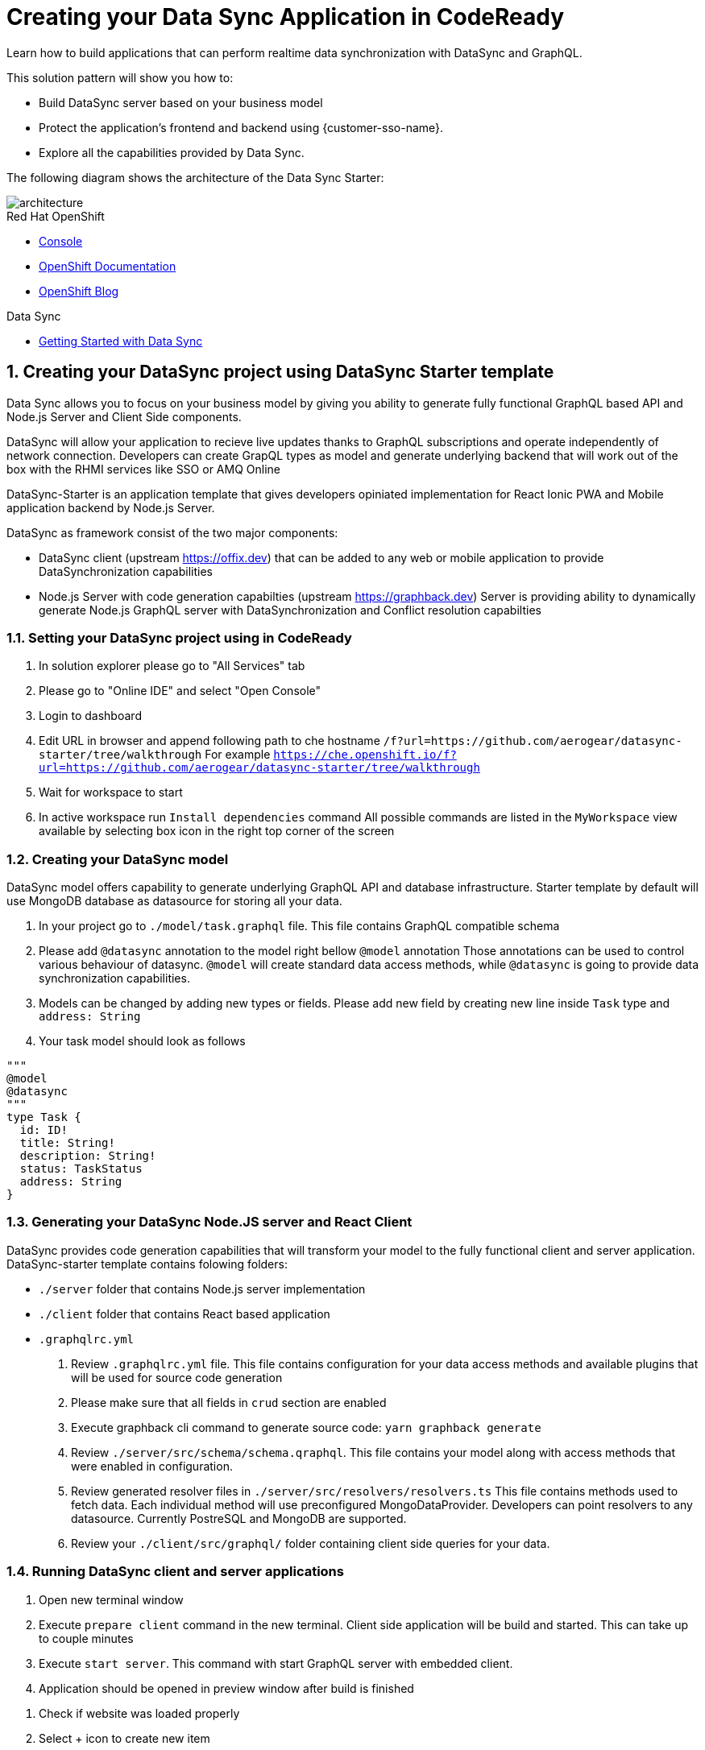 // update the component versions for each release
:rhmi-version: 1

// URLs
:openshift-console-url: {openshift-host}/console
:sso-realm-url: {user-sso-url}/auth/admin/solution-patterns/console/index.html
:data-sync-documentation-url: https://access.redhat.com/documentation/en-us/red_hat_managed_integration/{rhmi-version}/html-single/developing_a_data_sync_app/index

//attributes
:integreatly-name: Managed Integration
:data-sync-name: Data Sync
:data-sync-starter: Data Sync Starter
:standard-fail-text: Verify that you followed all the steps. If you continue to have issues, contact your administrator.

//id syntax is used here for the custom IDs because that is how the Solution Explorer sorts these within groups
[id='5-adding-data-sync-graphql']
= Creating your Data Sync Application in CodeReady

// word count that fits best is 15-22, with 20 really being the sweet spot. Character count for that space would be 100-125
Learn how to build applications that can perform realtime data synchronization with DataSync and GraphQL.

This solution pattern will show you how to:

* Build DataSync server based on your business model
* Protect the application's frontend and backend using {customer-sso-name}.
* Explore all the capabilities provided by {data-sync-name}.

The following diagram shows the architecture of the {data-sync-starter}:

image::images/arch.png[architecture, role="integr8ly-img-responsive"]

[type=walkthroughResource, serviceName=openshift]
.Red Hat OpenShift
****
* link:{openshift-console-url}[Console, window="_blank"]
* link:https://docs.openshift.com/dedicated/4/welcome/index.html/[OpenShift Documentation, window="_blank"]
* link:https://blog.openshift.com/[OpenShift Blog, window="_blank"]
****

[type=walkthroughResource]
.Data Sync
****
* link:{data-sync-documentation-url}[Getting Started with {data-sync-name}, window="_blank"]
****

:sectnums:

[time=15]
== Creating your DataSync project using DataSync Starter template

{data-sync-name} allows you to focus on your business model by giving you ability
to generate fully functional GraphQL based API and Node.js Server and Client Side components.

DataSync will allow your application to recieve live updates thanks to GraphQL subscriptions and
operate independently of network connection. Developers can create GrapQL types as model 
and generate underlying backend that will work out of the box with the RHMI services like SSO or AMQ Online

DataSync-Starter is an application template that gives developers 
opiniated implementation for React Ionic PWA and Mobile application backend by Node.js Server.

DataSync as framework consist of the two major components:

- DataSync client (upstream https://offix.dev) that can be added to any web or mobile application
to provide DataSynchronization capabilities

- Node.js Server with code generation capabilties (upstream https://graphback.dev) 
Server is providing ability to dynamically generate Node.js GraphQL server with DataSynchronization and Conflict resolution capabilties 

[time=30]
=== Setting your DataSync project using in CodeReady

. In solution explorer please go to "All Services" tab 
. Please go to "Online IDE" and select "Open Console"
. Login to dashboard
. Edit URL in browser and append following path to che hostname `/f?url=https://github.com/aerogear/datasync-starter/tree/walkthrough`
For example `https://che.openshift.io/f?url=https://github.com/aerogear/datasync-starter/tree/walkthrough`
. Wait for workspace to start
. In active workspace run `Install dependencies` command
All possible commands are listed in the `MyWorkspace` view available by selecting box icon in the right top corner of the screen

=== Creating your DataSync model

DataSync model offers capability to generate underlying GraphQL API and database infrastructure.
Starter template by default will use MongoDB database as datasource for storing all your data.

. In your project go to `./model/task.graphql` file. 
This file contains GraphQL compatible schema 
. Please add `@datasync` annotation to the model right bellow `@model` annotation
Those annotations can be used to control various behaviour of datasync.
`@model` will create standard data access methods, while `@datasync` is going to provide data synchronization capabilities.
. Models can be changed by adding new types or fields. Please add new field by creating new line inside `Task` type
and `address: String`
. Your task model should look as follows
----
""" 
@model
@datasync
"""
type Task {
  id: ID!
  title: String!
  description: String!
  status: TaskStatus
  address: String
}
----

=== Generating your DataSync Node.JS server and React Client

DataSync provides code generation capabilities that will transform your model to the fully 
functional client and server application.
DataSync-starter template contains folowing folders:

- `./server` folder that contains Node.js server implementation
- `./client` folder that contains React based application
- `.graphqlrc.yml`

. Review `.graphqlrc.yml` file. This file contains configuration for your data access methods
and available plugins that will be used for source code generation
. Please make sure that all fields in `crud` section are enabled 
. Execute graphback cli command to generate source code:
`yarn graphback generate`
. Review `./server/src/schema/schema.qraphql`. 
This file contains your model along with access methods that were enabled in configuration.
. Review generated resolver files in `./server/src/resolvers/resolvers.ts`
This file contains methods used to fetch data. Each individual method will use 
preconfigured MongoDataProvider. Developers can point resolvers to any datasource.
Currently PostreSQL and MongoDB are supported.
. Review your `./client/src/graphql/` folder containing client side queries for your data.

=== Running DataSync client and server applications

. Open new terminal window
. Execute `prepare client` command in the new terminal. Client side application will be build and started. This can take up to couple minutes
. Execute `start server`. This command with start GraphQL server with embedded client.
. Application should be opened in preview window after build is finished

[type=verification]
****
. Check if website was loaded properly
. Select + icon to create new item
. On new screen put `name` and `description`
The client should create a task and it should be 
. New task should appear on the list
----
****

[type=verificationFail]
****
Check the logs of the console
Verify that you followed each step in the procedure above.  
If you are still having issues, contact your administrator.
****

=== Interacting with embeeded GraphQL Playground

GraphQL Playground acts as GraphQL API client that allows 
you to interact with your types without implementing new views in your application.
In this section we are going to focus on learning who to use playground.

. Open new terminal window
. Execute `yarn start:server`
. Open GraphQL Playground URL printed in console.
You can use the GraphQL playground to interact with the server API as described in the next step.
. Go to the Playground interface and replace the text in the left pane of the screen with the following query and mutation:

----
query listTasks {
  allTasks {
    title,
    description,
    address,
    id
  }
}

mutation createTask {
  createTask(title: "complete the walkthrough", description: "complete the GraphQL walkthrough", address: "NA") {
    title,
    description,
    version,
    address,
    id
  }
}
----

[type=verification]
****
. Click the Run icon in the middle of the playground screen.
. Choose createTask from the menu.
The system should create a task.
. Choose listTasks from the Run menu.
. Check that the following is displayed in the right hand panel:
. You should also see field that we have added in previous steps
+
----
{
    "data": {
        "allTasks": [
            {
                "title": "complete the walkthrough",
                "description": "complete the GraphQL walkthrough",
                "id": "1",
                "address": "NA"
            }
        ]
    }
}
----
****

[type=verificationFail]
****
Check the logs of the `ionic-showcase-server` pod.

It should include the string `+connected to messaging service+`.
Verify that you followed each step in the procedure above.  If you are still having issues, contact your administrator.
****

[time=5]
== Running and verifying your DataSync server

The {data-sync-starter} provides:
  
  - offline operation support
  - out of the box live updates
  - conflict resolution

In this guide we are going to explore capabilities of the datasync by using 
generated server side and sample client application available as part of {data-sync-starter}.
Application by default is designed to work with `Task` model but it can be extended 
to use very Type automatically exposed by underlying server GraphQL API.

. Go back to client app used in previous step.
. Create a task by clicking on the plus icon in the bottom right-hand side of the screen.
. Add a title and description, of your choosing, to the task and click *Create*.
. Copy the current url without the '/tasks' endpoint and paste in a different tab, browser or mobile browser.
. Change the status of the task by clicking/unclicking the text box beside the task.


[type=verification]
****
Verify that the status of the task is synced across all tabs in real-time.
****

[type=verificationFail]
****
Verify that you followed each step in the procedure above.  If you are still having issues, contact your administrator.
****

[time=10]
== Exploring data sync features using the Data Sync showcase application

To explore data sync features, you should run multiple instances of the {data-sync-starter} using different browsers.
For example, use the browser on your mobile device as well as using the browser on your laptop.


=== Exploring real-time sync

. On your laptop:
.. Create a new task using *+* icon.
.. Enter some task text  and click *Create*.

. On your second device:
.. Check that the same task appears in the tasks page
.. Make some changes to the task.

. On your laptop:
.. Check that the task changes are synchronized.


[type=verification]
****
Did the tasks appear as expected?
****

[type=verificationFail]
****
Verify that you followed each step in the procedure above.  If you are still having issues, contact your administrator.
****

=== Exploring offline support

DataSync provides offline and conflict resolution for client side applications
like React, Angular or Vue. Sample application implements `Task` model 
generated from server and utilizes Offix (http://offix.dev) client to enable
offline and conflict capabilities.

. On your mobile device:
.. Activate airplane mode or disable network connectivity.
.. Create a new task.
The task should be created and the *Offline Changes* button in the footer should contain one change.
.. Make a few more changes by either editing existing tasks, or creating new ones.
.. Review all the changes by clicking the *Offline Changes* button.

. On your laptop:
You do not see any of the changes from the mobile device.

. On your second device:
.. Restore connectivity or deactivate airplane mode.
.. Watch the status of the tasks change.

. On your laptop:
.. Check that all the tasks are synchronized.


[type=verification]
****
Did the tasks appear as expected?
****

[type=verificationFail]
****
Verify that you followed each step in the procedure above.  If you are still having issues, contact your administrator.
****

=== Resolving conflicts

. On your second device:
.. Create a task `todo A`.
.. Activate airplane mode or disable network connectivity.
.. Edit the task description to add the text `edited on mobile`.

. On your laptop:
.. Simulate offline mode. For example, in Chrome, press F12 to open *Developer Tools* and select *offline* in  the *Network* tab.
.. Edit the `todo A` task, change the text to `todo B`.

. Bring both of your devices back online, the tasks should sync without a conflict.

. On your mobile device:
.. Activate airplane mode or disable network connectivity.
.. Edit task `todo B` change the description to:
+
----
Conflicting description from mobile
----

. On your laptop:
.. Simulate offline mode. For example, in Chrome, press F12 to open *Developer Tools* and select *offline* in  the *Network* tab.
.. Edit task `todo B` change the description to:
+
----
Conflicting description from laptop
----

. Bring both of your devices back online, a popup window should appear warning you about conflicts.

[type=verification]
****
Did the tasks sync as expected?
****

[type=verificationFail]
****
Verify that you followed each step in the procedure above.  If you are still having issues, contact your administrator.
****

. Close terminal window running server application

[time=15]
== Add authentication and authorization to the Data Sync application using Red Hat SSO

In this task, we will configure both the frontend and the backend of the 
{data-sync-starter} with the {customer-sso-name}.

DataSync starter has authentication and autorization enabled out of the box.
Developers need to configure server and client application to use their keycloak instance
and add required authorization rules to their model.

== Add authorization rule for Task deletion

. Go to your GraphQL Schema `./server/src/schema/schema.qraphql`. 
Schema contains mutations section that is responsible for data modifications
. In mutation section find `deleteTask(input: TaskInput): Task!`
. Add GraphQL Directive on top of it `@hasRole(role: "admin")`
This will only allow deletion for admin users.
Roles can be also applied in generation process by utilizing graphback plugin
. This directive is already defined in {data-sync-starter} and can be also applied 
to any new mutation or query created by users.
We going to verify this directive in next steps

=== Configuring Authentication for Keycloak (SSO) 

> NOTE: instructions here might be updated after next release of the RHMI

Please skip this if you have keycloak configured in previous step

. In solution explorer open the User SSO service.
. Login using your own credentials (You might need to open this tab in incognito mode).
. In menu on the left hover over realm name.
. Select `Add new realm`
. Put `DataSync Example` as name and press `Create`
. Select *Clients* from the vertical navigation menu on the left side of the screen.
. Click the *Create* button on the top right of the Clients screen.
. On the *Add Client* screen:
.. In the *Client ID* field, enter
+
[subs="attributes+"]
----
public-datasync
----
.. Verify the *Client Protocol* is set to *openid-connect*.
.. Click *Save*.
. You will see the *Settings* screen for the *{client-name}* client if the save is successful.
. on the *Settings* page:
.. Change `Valid Redirect URIs` to `{route-ionic-showcase-server-host}*`
.. Change `Web Origins` to `*`
.. Click on the *Save* button
.. Click on the *Installation* tab, and select `Keycloak OIDC JSON` format. Copy the content displayed or use the `Download` button to save the configuration file.
. Create new users for testing:
.. Select *Users* on the left menu, and click on *View all users*.
.. Click on *Add user* to create a new user. Pick a username you like for the *Username* field and click *Save*.
.. Select the *Credentials* tab and set a password for this user. Set *Temporary* option to *OFF*.
.. Click *Reset Password*

=== Testing Keycloak Authentication and Authorization

. Close all opened terminals in Code Ready environment
. Copy `Keycloak OIDC JSON` file into:
.. `server/website/keycloak.json`
.. `server/src/config/keycloak.json`
. Execute `start server`. This command will start GraphQL server with embedded client.
. Open Preview URL in the new window
. Login window should appear.
. Login using `admin` username and `admin` password
. Press User icon in the top right corner. 
. You should see admin user profile with his roles
. Go back to the task screen
. Try to delete one of the created tasks
. User will be permitted to delete task as it has admin role.

